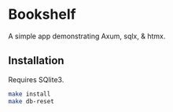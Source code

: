 * Bookshelf

A simple app demonstrating Axum, sqlx, & htmx.

** Installation

Requires SQlite3.

#+begin_src sh
  make install
  make db-reset
#+end_src

